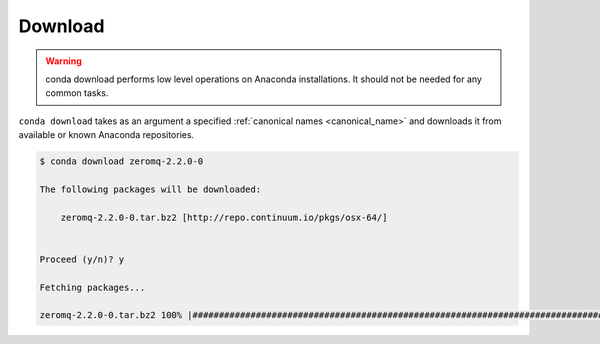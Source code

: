 .. _download_example:

Download
--------


.. warning::
    conda download performs low level operations on Anaconda installations. It should not be needed for any common tasks.


``conda download`` takes as an argument a specified :ref:`canonical names <canonical_name>` and downloads it from available or known Anaconda repositories.

.. code-block:: bash

    $ conda download zeromq-2.2.0-0

    The following packages will be downloaded:

        zeromq-2.2.0-0.tar.bz2 [http://repo.continuum.io/pkgs/osx-64/]


    Proceed (y/n)? y

    Fetching packages...

    zeromq-2.2.0-0.tar.bz2 100% |####################################################################################| Time: 0:00:01 222.27 kB/s